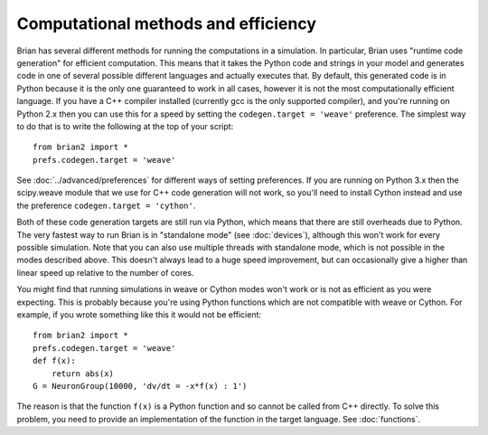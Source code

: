 Computational methods and efficiency
====================================

Brian has several different methods for running the computations in a
simulation. In particular, Brian uses "runtime code generation" for
efficient computation. This means that it takes the Python code and strings
in your model and generates code in one of several possible different
languages and actually executes that. By default, this generated code is in
Python because it is the only one guaranteed to work in all cases, however
it is not the most computationally efficient language. If you have a C++
compiler installed (currently gcc is the only supported compiler), and you're
running on Python 2.x then you can use this for a speed by setting the
``codegen.target = 'weave'`` preference. The simplest way to do that is to write
the following at the top of your script::

    from brian2 import *
    prefs.codegen.target = 'weave'

See :doc:`../advanced/preferences` for different ways of setting preferences.
If you are running on Python 3.x then the scipy.weave module that we use
for C++ code generation will not work, so you'll need to install Cython
instead and use the preference ``codegen.target = 'cython'``.

Both of these code generation targets are still run via Python, which means
that there are still overheads due to Python. The very fastest way to run
Brian is in "standalone mode" (see :doc:`devices`), although this won't work
for every possible simulation. Note that you can also use multiple threads
with standalone mode, which is not possible in the modes described above.
This doesn't always lead to a huge speed improvement, but can occasionally
give a higher than linear speed up relative to the number of cores.

You might find that running simulations in weave or Cython modes won't work
or is not as efficient as you were expecting. This is probably because you're
using Python functions which are not compatible with weave or Cython. For
example, if you wrote something like this it would not be efficient::

    from brian2 import *
    prefs.codegen.target = 'weave'
    def f(x):
        return abs(x)
    G = NeuronGroup(10000, 'dv/dt = -x*f(x) : 1')
    
The reason is that the function ``f(x)`` is a Python function and so cannot
be called from C++ directly. To solve this problem, you need to provide an
implementation of the function in the target language. See :doc:`functions`.
